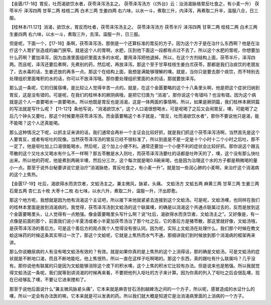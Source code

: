 【金匮/17-18】胃反，吐而渴欲饮水者，茯苓泽泻汤主之。
茯苓泽泻汤方（《外台》云：治消渴脉络胃反吐食之，有小麦一升）
茯苓半斤  泽泻四两  甘草二两  桂枝二两  白术三两  生姜四两
右六味，以水一斗，煮取三升，内泽泻，再煮取二升半，温服八合，日三服。
 
【桂林本/11.121】消渴，欲饮水，胃反而吐者，茯苓泽泻汤主之。
茯苓泽泻汤方
茯苓半斤 泽泻四两 甘草二两 桂枝二两 白术三两 生姜四两
右六味，以水一斗，煮取三升，去滓。温服一升，日三服。

但是呢，下面一个，【17-18】条啊，茯苓泽泻汤，那倒是一个还算标准的胃反的方子。因为这个方子是在治什么东西啊？他是在治疗这个人胃扩张造成的幽门狭窄。就是这个人的胃啊，水肥，压到他下面这一段都有点过不去了。所以这个水肥的胃呢，你想要加什么药啊？要加泽泻，因为血液里面组织里面太多的水呢，要用泽泻把他退掉。所以，在这个方剂结构上面，茯苓半斤，泽泻四两。而且呢，泽泻还要后煮啊，先煮别的药，然后呢，再放泽泻。那这个至于甘草桂枝生姜白朮茯苓，那都是我们治痰饮的老朋友了，去水毒的话，生姜还放的再多一点。那这个在结构上面，我想是满能够理解的噢。就是，当你只是要去那个痰饮，而不特别去处理组织里面堆积的水的话，你可以不放泽泻哦。那你要处理组织里面的水的话，那就要放泽泻。

那么这一条呢，它的归属宿噢，是比较让人觉得辛苦一点的。就是，在这个金匮要略的这个十八条里头啊，他是把这个症状归纳到胃反，这是没有错的。可是呢，在我们的桂林本的厥阴病哦，是把它归类为 “消渴”。那你说这个有错吗？也没有错。因为这个病就是这个人一直要喝水一直要喝水。所以他既是胃反也是消渴，这是一体两面的事情啊。所以，如果是厥阴篇，我们桂林本厥阴篇的写法就是写什么呢？【11-121】条他写说，“消渴欲饮水”，这个人口渴很想喝水，可是呢喝了之后又会闹胃反，噢，可能喝了之后几个钟头又要吐，那这个时候要用茯苓泽泻汤。而金匮要略这个本子就是，“胃反，吐而渴欲饮水者”，那你不要说他只是渴，能不能喝？这个人还真能喝。

那么这种情况之下呢，以抓主证来讲的话，我们通常会再补一个主证会比较好抓，就是我们抓这个茯苓泽泻汤啊，当然首先是这个人要胃反，或者有呕吐的现像。当然茯苓泽泻汤的胃反已经不很标准了，所以到底是不是一定是十个小时十二个小时之后吐，那不一定了。他是呕吐加上口渴很能喝水，然后呢，这个加上小便不利。通常还要加一个小便不利的症状会比较好抓。那你说这个跟五苓散的这个又吐水又喝水有什么不一样啊？那五苓散是水入则吐，而茯苓泽泻汤要吐的话都是吐昨天的了，噢，这个没有那么快吐出来。所以他的药呢，他是煮到两碗半噢，然后分三次，这个每次就是喝0.8碗来喝，也是因为治理这个水的方子都是稍微喝的量小一点。那至于说外台秘要讲说它是治疗“消渴脉绝，胃反吐食之，有小麦一升”。就是加一些润心肺的小麦啊，来治疗这个消渴病的这个上焦热。

【金匮17-19】吐后，渴欲得水而贪饮者，文蛤汤主之。兼主微风，脉紧，头痛。
文蛤汤方
文蛤五两  麻黄三两  甘草三两  生姜三两  石膏五两  杏仁五十枚  大枣十二枚
右七味，以水六升，煮取二升，温服一升，汗出即愈。

那这个地方呢，我想就是因为他有消渴这个主证吧，所以接下来他就紧紧去连接到这个文蛤汤。可是呢，文蛤汤噢，也同样在我们的桂林本里面是放到消渴病的。我觉得，茯苓泽泻汤到文蛤汤的这个联属噢，的确是以消渴这个共通点联属过去的，反而是放到这个金匮要略里头，让人觉得有一点勉强。像金匮要略里头写什么啊？说“吐后，渴欲得水而贪饮者，文蛤汤主之”。又好像是，有一点像是前面的那个，前面我们说小半夏汤或者小半夏加茯苓汤治了那个吐之后，它的善后方是猪苓散，那这里就好像，文蛤汤哦，是茯苓泽泻汤的善后方。可是这个善后方的观点我个人觉得没有很认同。因为呢，实际上文蛤汤在处理什么，我们那个时候在教文蛤这味药的时候这条其实带过一次了，那这个文蛤呢，它就是上焦热而水气不通，那细讲我们到时候放到那个消渴病的框架再来讲。

那么你说糖尿病的人有没有喝文蛤汤有效的？有效。就是如果你真的是上焦热的这个上消得话，那的确是文蛤汤。可是文蛤汤的症状就是不断地口渴，而且不断地能吃，他上焦很热，所以一直在这样子吃啊喝的。那这个东西，真的跟吐有什么联属吗？几乎没有。那你说他有联属的只是因为文蛤能够消除这个皮下的积水噢，这个上焦的积水它比较有办法。但是说来也是勉强。所以我就觉得文蛤汤这一条呢，我们就等到讲消渴的时候再来看，不要把他列入呕吐的方子来计算。因为你真的列入了呕吐之后会很乱噢，现在已经够乱了噢，不要让它进来搅和了。

那至于说他后面说什么“兼主微风脉紧头痛”，它本来就是麻杏甘石汤到越婢汤之间的一个方子，所以呢，感冒造成的水证什么的噢，所以一定会有办法医的嘛，它本来就是可以发表的药。所以我们就大概是知道它是治消渴病里面的上消病的一个方子。
